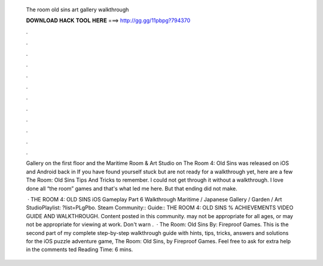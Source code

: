   The room old sins art gallery walkthrough
  
  
  
  𝐃𝐎𝐖𝐍𝐋𝐎𝐀𝐃 𝐇𝐀𝐂𝐊 𝐓𝐎𝐎𝐋 𝐇𝐄𝐑𝐄 ===> http://gg.gg/11pbpg?794370
  
  
  
  .
  
  
  
  .
  
  
  
  .
  
  
  
  .
  
  
  
  .
  
  
  
  .
  
  
  
  .
  
  
  
  .
  
  
  
  .
  
  
  
  .
  
  
  
  .
  
  
  
  .
  
  Gallery on the first floor and the Maritime Room & Art Studio on The Room 4: Old Sins was released on iOS and Android back in  If you have found yourself stuck but are not ready for a walkthrough yet, here are a few The Room: Old Sins Tips And Tricks to remember. I could not get through it without a walkthrough. I love done all “the room” games and that's what led me here. But that ending did not make.
  
   · THE ROOM 4: OLD SINS iOS Gameplay Part 6 Walkthrough Maritime / Japanese Gallery / Garden / Art StudioPlaylist: ?list=PLgPbo. Steam Community:: Guide:: THE ROOM 4: OLD SINS % ACHIEVEMENTS VIDEO GUIDE AND WALKTHROUGH. Content posted in this community. may not be appropriate for all ages, or may not be appropriate for viewing at work. Don't warn .  · The Room: Old Sins By: Fireproof Games. This is the second part of my complete step-by-step walkthrough guide with hints, tips, tricks, answers and solutions for the iOS puzzle adventure game, The Room: Old Sins, by Fireproof Games. Feel free to ask for extra help in the comments ted Reading Time: 6 mins.

